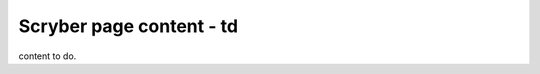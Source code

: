 ======================================
Scryber page content - td
======================================

content to do.




